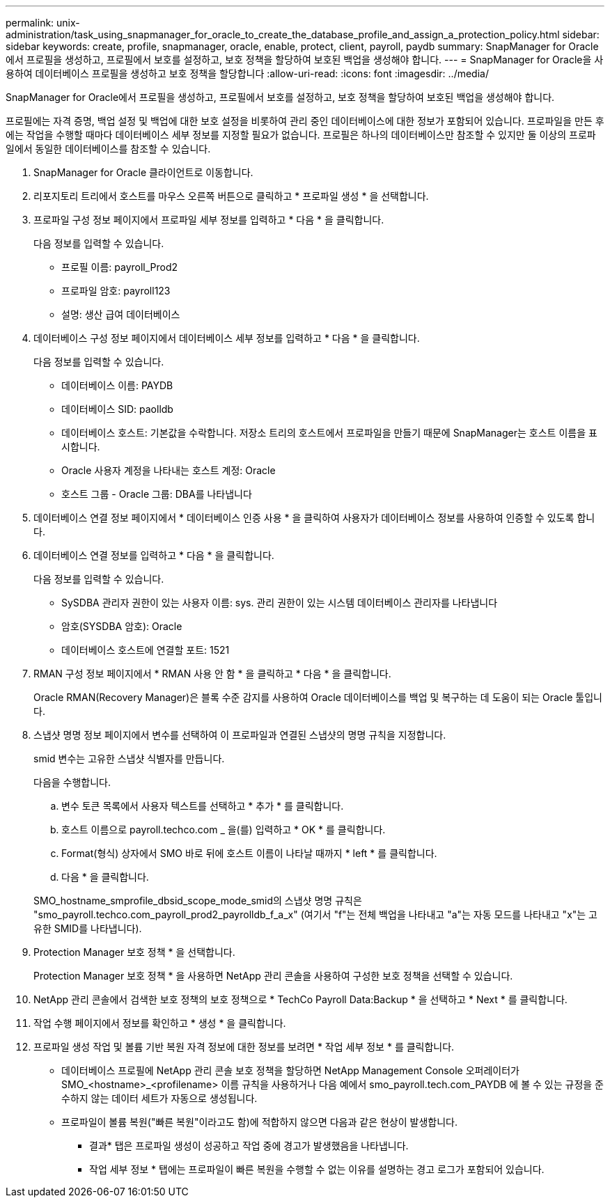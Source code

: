 ---
permalink: unix-administration/task_using_snapmanager_for_oracle_to_create_the_database_profile_and_assign_a_protection_policy.html 
sidebar: sidebar 
keywords: create, profile, snapmanager, oracle, enable, protect, client, payroll, paydb 
summary: SnapManager for Oracle에서 프로필을 생성하고, 프로필에서 보호를 설정하고, 보호 정책을 할당하여 보호된 백업을 생성해야 합니다. 
---
= SnapManager for Oracle을 사용하여 데이터베이스 프로필을 생성하고 보호 정책을 할당합니다
:allow-uri-read: 
:icons: font
:imagesdir: ../media/


[role="lead"]
SnapManager for Oracle에서 프로필을 생성하고, 프로필에서 보호를 설정하고, 보호 정책을 할당하여 보호된 백업을 생성해야 합니다.

프로필에는 자격 증명, 백업 설정 및 백업에 대한 보호 설정을 비롯하여 관리 중인 데이터베이스에 대한 정보가 포함되어 있습니다. 프로파일을 만든 후에는 작업을 수행할 때마다 데이터베이스 세부 정보를 지정할 필요가 없습니다. 프로필은 하나의 데이터베이스만 참조할 수 있지만 둘 이상의 프로파일에서 동일한 데이터베이스를 참조할 수 있습니다.

. SnapManager for Oracle 클라이언트로 이동합니다.
. 리포지토리 트리에서 호스트를 마우스 오른쪽 버튼으로 클릭하고 * 프로파일 생성 * 을 선택합니다.
. 프로파일 구성 정보 페이지에서 프로파일 세부 정보를 입력하고 * 다음 * 을 클릭합니다.
+
다음 정보를 입력할 수 있습니다.

+
** 프로필 이름: payroll_Prod2
** 프로파일 암호: payroll123
** 설명: 생산 급여 데이터베이스


. 데이터베이스 구성 정보 페이지에서 데이터베이스 세부 정보를 입력하고 * 다음 * 을 클릭합니다.
+
다음 정보를 입력할 수 있습니다.

+
** 데이터베이스 이름: PAYDB
** 데이터베이스 SID: paolldb
** 데이터베이스 호스트: 기본값을 수락합니다. 저장소 트리의 호스트에서 프로파일을 만들기 때문에 SnapManager는 호스트 이름을 표시합니다.
** Oracle 사용자 계정을 나타내는 호스트 계정: Oracle
** 호스트 그룹 - Oracle 그룹: DBA를 나타냅니다


. 데이터베이스 연결 정보 페이지에서 * 데이터베이스 인증 사용 * 을 클릭하여 사용자가 데이터베이스 정보를 사용하여 인증할 수 있도록 합니다.
. 데이터베이스 연결 정보를 입력하고 * 다음 * 을 클릭합니다.
+
다음 정보를 입력할 수 있습니다.

+
** SySDBA 관리자 권한이 있는 사용자 이름: sys. 관리 권한이 있는 시스템 데이터베이스 관리자를 나타냅니다
** 암호(SYSDBA 암호): Oracle
** 데이터베이스 호스트에 연결할 포트: 1521


. RMAN 구성 정보 페이지에서 * RMAN 사용 안 함 * 을 클릭하고 * 다음 * 을 클릭합니다.
+
Oracle RMAN(Recovery Manager)은 블록 수준 감지를 사용하여 Oracle 데이터베이스를 백업 및 복구하는 데 도움이 되는 Oracle 툴입니다.

. 스냅샷 명명 정보 페이지에서 변수를 선택하여 이 프로파일과 연결된 스냅샷의 명명 규칙을 지정합니다.
+
smid 변수는 고유한 스냅샷 식별자를 만듭니다.

+
다음을 수행합니다.

+
.. 변수 토큰 목록에서 사용자 텍스트를 선택하고 * 추가 * 를 클릭합니다.
.. 호스트 이름으로 payroll.techco.com _ 을(를) 입력하고 * OK * 를 클릭합니다.
.. Format(형식) 상자에서 SMO 바로 뒤에 호스트 이름이 나타날 때까지 * left * 를 클릭합니다.
.. 다음 * 을 클릭합니다.


+
SMO_hostname_smprofile_dbsid_scope_mode_smid의 스냅샷 명명 규칙은 "smo_payroll.techco.com_payroll_prod2_payrolldb_f_a_x" (여기서 "f"는 전체 백업을 나타내고 "a"는 자동 모드를 나타내고 "x"는 고유한 SMID를 나타냅니다).

. Protection Manager 보호 정책 * 을 선택합니다.
+
Protection Manager 보호 정책 * 을 사용하면 NetApp 관리 콘솔을 사용하여 구성한 보호 정책을 선택할 수 있습니다.

. NetApp 관리 콘솔에서 검색한 보호 정책의 보호 정책으로 * TechCo Payroll Data:Backup * 을 선택하고 * Next * 를 클릭합니다.
. 작업 수행 페이지에서 정보를 확인하고 * 생성 * 을 클릭합니다.
. 프로파일 생성 작업 및 볼륨 기반 복원 자격 정보에 대한 정보를 보려면 * 작업 세부 정보 * 를 클릭합니다.
+
** 데이터베이스 프로필에 NetApp 관리 콘솔 보호 정책을 할당하면 NetApp Management Console 오퍼레이터가 SMO_<hostname>_<profilename> 이름 규칙을 사용하거나 다음 예에서 smo_payroll.tech.com_PAYDB 에 볼 수 있는 규정을 준수하지 않는 데이터 세트가 자동으로 생성됩니다.
** 프로파일이 볼륨 복원("빠른 복원"이라고도 함)에 적합하지 않으면 다음과 같은 현상이 발생합니다.
+
*** 결과* 탭은 프로파일 생성이 성공하고 작업 중에 경고가 발생했음을 나타냅니다.
*** 작업 세부 정보 * 탭에는 프로파일이 빠른 복원을 수행할 수 없는 이유를 설명하는 경고 로그가 포함되어 있습니다.





